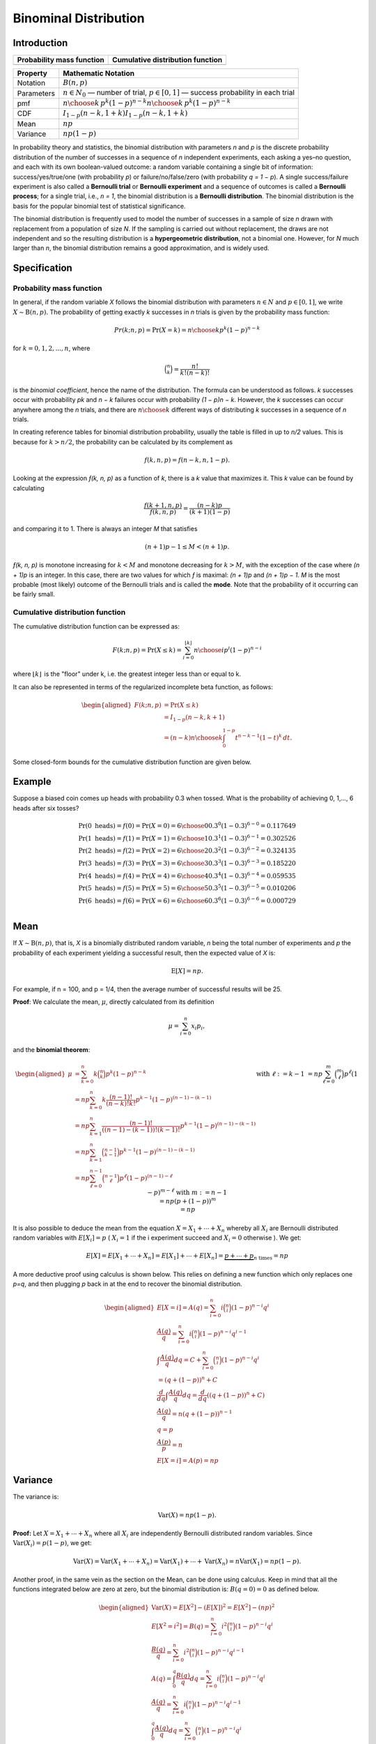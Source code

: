**********************
Binominal Distribution
**********************

Introduction
============

=================================================  =================================================
Probability mass function                          Cumulative distribution function                 
=================================================  =================================================
.. image:: images/Binomial_distribution_pmf.svg    .. image:: images/Binomial_distribution_cdf.svg  
=================================================  =================================================

============  ===============================================================================================================
Property      Mathematic Notation                                                                                            
============  ===============================================================================================================
Notation      :math:`B(n, p)`                                                                                                
Parameters    :math:`n \in N_0` — number of trial, :math:`p \in [0,1]` — success probability in each trial                   
pmf           :math:`{\displaystyle \textstyle {n \choose k}\,p^{k}(1-p)^{n-k}} \textstyle {n \choose k}\,p^{k}(1-p)^{n-k}`  
CDF           :math:`{\displaystyle \textstyle I_{1-p}(n-k,1+k)} \textstyle I_{1-p}(n-k,1+k)`                                
Mean          :math:`{\displaystyle np}`                                                                                     
Variance      :math:`{\displaystyle np(1-p)}`                                                                                
============  ===============================================================================================================

In probability theory and statistics, the binomial distribution with parameters *n* and *p* 
is the discrete probability distribution of the number of successes in a sequence of *n* 
independent experiments, each asking a yes–no question, and each with its own boolean-valued 
outcome: a random variable containing a single bit of information: success/yes/true/one (with 
probability *p*) or failure/no/false/zero (with probability *q = 1 − p*). A single success/failure 
experiment is also called a **Bernoulli trial** or **Bernoulli experiment** and a sequence of outcomes 
is called a **Bernoulli process**; for a single trial, i.e., *n = 1*, the binomial distribution is a 
**Bernoulli distribution**. The binomial distribution is the basis for the popular binomial test of 
statistical significance.

The binomial distribution is frequently used to model the number of successes in a sample of size *n* 
drawn with replacement from a population of size *N*. If the sampling is carried out without replacement, 
the draws are not independent and so the resulting distribution is a **hypergeometric distribution**, not 
a binomial one. However, for *N* much larger than *n*, the binomial distribution remains a good approximation, 
and is widely used.


Specification
=============

Probability mass function
-------------------------

In general, if the random variable *X* follows the binomial distribution with parameters :math:`n \in N` 
and :math:`p \in [0,1]`, we write :math:`X \sim \mathrm {B}(n, p).` The probability of getting exactly *k* successes 
in *n* trials is given by the probability mass function:

.. math::

   {\displaystyle Pr(k;n,p)=\Pr(X=k)={n \choose k}p^{k}(1-p)^{n-k}} 

for :math:`k = 0, 1, 2, ..., n`, where

.. math::

   {\displaystyle {\binom {n}{k}}={\frac {n!}{k!(n-k)!}}} 


is the *binomial coefficient*, hence the name of the distribution. The formula can be understood as follows. 
*k* successes occur with probability *pk* and *n − k* failures occur with probability *(1 − p)n − k*. However, 
the *k* successes can occur anywhere among the *n* trials, and there are :math:`{\displaystyle {n \choose k}}` 
different ways of distributing *k* successes in a sequence of *n* trials.

In creating reference tables for binomial distribution probability, usually the table is filled in up to *n/2* 
values. This is because for :math:`k > n/2`, the probability can be calculated by its complement as

.. math::

   {\displaystyle f(k,n,p)=f(n-k,n,1-p).}

Looking at the expression *ƒ(k, n, p)* as a function of *k*, there is a *k* value that maximizes it. This *k* 
value can be found by calculating

.. math::

   {\displaystyle {\frac {f(k+1,n,p)}{f(k,n,p)}}={\frac {(n-k)p}{(k+1)(1-p)}}}

and comparing it to 1. There is always an integer *M* that satisfies

.. math::

   {\displaystyle (n+1)p-1 \leq M < (n+1)p.}

*ƒ(k, n, p)* is monotone increasing for :math:`k < M` and monotone decreasing for :math:`k > M`, with the exception 
of the case where *(n + 1)p* is an integer. In this case, there are two values for which *ƒ* is maximal: *(n + 1)p* 
and *(n + 1)p − 1*. *M* is the most probable (most likely) outcome of the Bernoulli trials and is called the **mode**. 
Note that the probability of it occurring can be fairly small.

Cumulative distribution function
--------------------------------

The cumulative distribution function can be expressed as:

.. math::

   F(k;n,p) = \Pr(X\leq k) = \sum_{i=0}^{\lfloor k\rfloor } {n \choose i} p^{i}(1-p)^{n-i}

where :math:`{\displaystyle \scriptstyle \lfloor k\rfloor \,}` is the "floor" under k, i.e. the greatest 
integer less than or equal to k.

It can also be represented in terms of the regularized incomplete beta function, as follows:

.. math::

   \begin{aligned}
      F(k;n,p) &= \Pr(X\leq k) \\
      &= I_{1-p} (n-k,k+1) \\
      &= (n-k){n \choose k} \int_{0}^{1-p} t^{n-k-1} (1-t)^{k}\, dt.
   \end{aligned}

Some closed-form bounds for the cumulative distribution function are given below.


Example
=======

Suppose a biased coin comes up heads with probability 0.3 when tossed. 
What is the probability of achieving 0, 1,..., 6 heads after six tosses?

.. math::

   \Pr(0{\text{ heads}}) = f(0) = \Pr(X=0) = {6 \choose 0}0.3^{0}(1-0.3)^{6-0} = 0.117649 \\
   \Pr(1{\text{ heads}}) = f(1) = \Pr(X=1) = {6 \choose 1}0.3^{1}(1-0.3)^{6-1} = 0.302526 \\ 
   \Pr(2{\text{ heads}}) = f(2) = \Pr(X=2) = {6 \choose 2}0.3^{2}(1-0.3)^{6-2} = 0.324135 \\ 
   \Pr(3{\text{ heads}}) = f(3) = \Pr(X=3) = {6 \choose 3}0.3^{3}(1-0.3)^{6-3} = 0.185220 \\ 
   \Pr(4{\text{ heads}}) = f(4) = \Pr(X=4) = {6 \choose 4}0.3^{4}(1-0.3)^{6-4} = 0.059535 \\ 
   \Pr(5{\text{ heads}}) = f(5) = \Pr(X=5) = {6 \choose 5}0.3^{5}(1-0.3)^{6-5} = 0.010206 \\ 
   \Pr(6{\text{ heads}}) = f(6) = \Pr(X=6) = {6 \choose 6}0.3^{6}(1-0.3)^{6-6} = 0.000729 \\ 


Mean
====

If :math:`X \sim \mathrm {B}(n, p)`, that is, *X* is a binomially distributed random variable, 
*n* being the total number of experiments and *p* the probability of each experiment 
yielding a successful result, then the expected value of *X* is:

.. math::

   {\displaystyle \operatorname {E}[X]=np.}

For example, if n = 100, and p = 1/4, then the average number of successful results will be 25.

**Proof**: We calculate the mean, :math:`\mu`, directly calculated from its definition

.. math::

   {\displaystyle \mu =\sum_{i=0}^{n}x_{i}p_{i},}

and the **binomial theorem**:

.. math::

   {\begin{aligned}
      \mu &= \sum_{k=0}^{n} k{\binom {n}{k}} p^{k}(1-p)^{n-k} \\
          &= np \sum_{k=0}^{n} k{\frac {(n-1)!}{(n-k)!k!}} p^{k-1}(1-p)^{(n-1)-(k-1)} \\
          &= np \sum_{k=1}^{n} {\frac {(n-1)!}{((n-1)-(k-1))!(k-1)!}} p^{k-1}(1-p)^{(n-1)-(k-1)} \\
          &= np \sum_{k=1}^{n} {\binom {n-1}{k-1}} p^{k-1}(1-p)^{(n-1)-(k-1)} \\
          &= np \sum_{\ell =0}^{n-1} {\binom {n-1}{\ell}} p^{\ell}(1-p)^{(n-1)-\ell} && {\text{with }} \ell :=k-1 \\
          &= np \sum_{\ell =0}^{m} {\binom {m}{\ell}} p^{\ell}(1-p)^{m-\ell} && {\text{with }} m:=n-1 \\
          &= np (p+(1-p))^{m} \\
          &= np
   \end{aligned}}

It is also possible to deduce the mean from the equation :math:`X = X_{1} + \cdots +X_{n}` 
whereby all :math:`X_{i}` are Bernoulli distributed random variables with :math:`E[X_{i}]=p` 
( :math:`X_{i}=1` if the i experiment succeed and :math:`X_{i}=0` otherwise ). We get: 

.. math::

   E[X] = E[X_{1} + \cdots + X_{n}] = E[X_{1}] + \cdots + E[X_{n}] = \underbrace{p + \cdots + p}_{n{\text{ times}}} = np


A more deductive proof using calculus is shown below. This relies on 
defining a new function which only replaces one *p=q*, and then plugging 
*p* back in at the end to recover the binomial distribution.

.. math::

   {\begin{aligned}
      E[X=i] = A(q) = \sum_{i=0}^{n} i{\binom {n}{i}}(1-p)^{n-i}q^{i} \\ 
      {\frac{A(q)}{q}} = \sum_{i=0}^{n} i{\binom {n}{i}}(1-p)^{n-i}q^{i-1} \\
      \int{\frac{A(q)}{q}}dq = C + \sum_{i=0}^{n} {\binom {n}{i}}(1-p)^{n-i}q^{i} \\ 
      = (q+(1-p))^{n} + C \\ 
      {\frac{d}{dq}} \int{\frac{A(q)}{q}}dq = {\frac{d}{dq}}((q+(1-p))^{n}+C) \\ 
      {\frac{A(q)}{q}} = n(q+(1-p))^{n-1} \\ 
      q=p \\ 
      {\frac{A(p)}{p}}=n \\ 
      E[X=i] = A(p) =np
   \end{aligned}}


Variance
========

The variance is:

.. math::

   {\displaystyle \operatorname {Var}(X)=np(1-p).}

**Proof:** Let :math:`{\displaystyle X=X_1 + \cdots + X_n}` where all 
:math:`X_i` are independently Bernoulli distributed random variables. Since 
:math:`{\displaystyle \operatorname {Var}(X_i) = p(1-p)}`, we get:

.. math::

   {\displaystyle 
      \operatorname {Var}(X) = \operatorname {Var}(X_{1} + \cdots +X_{n}) 
      = \operatorname {Var}(X_{1})+ \cdots + \operatorname {Var}(X_{n}) 
      = n\operatorname {Var}(X_{1})
      = np(1-p).
   }

Another proof, in the same vein as the section on the Mean, can be done using calculus. 
Keep in mind that all the functions integrated below are zero at zero, but the binomial 
distribution is: :math:`{\displaystyle B(q=0)=0}` as defined below.

.. math::

   {\begin{aligned}
      \operatorname {Var}(X) = E[X^2]-(E[X])^2 =E[X^2]-(np)^2 \\ 
      E[X^2=i^2] = B(q) =\sum_{i=0}^{n}i^{2}{\binom {n}{i}}(1-p)^{n-i}q^{i} \\
      {\frac{B(q)}{q}} = \sum_{i=0}^{n}i^{2}{\binom {n}{i}}(1-p)^{n-i}q^{i-1} \\
      A(q) = \int_{0}^{q}{\frac{B(q)}{q}}dq = \sum_{i=0}^{n}i{\binom {n}{i}}(1-p)^{n-i}q^{i} \\
      {\frac{A(q)}{q}} = \sum_{i=0}^{n}i{\binom {n}{i}}(1-p)^{n-i}q^{i-1} \\
      \int_{0}^{q}{\frac{A(q)}{q}}dq = \sum_{i=0}^{n}{\binom {n}{i}}(1-p)^{n-i}q^{i} \\
      \int_{0}^{q}{\frac{A(q)}{q}}dq = (q+(1-p))^{n} \\
   \end{aligned}}

Now let's backtrack to :math:`{\displaystyle B(q)}`. We have to solve the following for 

.. math::

   {\begin{aligned}
      \int_{0}^{q}{\frac{1}{q}}(\int_{0}^{q}{\frac{B(q)}{q}}dq)dq = (q+(1-p))^{n} \\
   \end{aligned}}

We can just use the operation: :math:`q{\frac{d}{dq}}q{\frac{d}{dq}}`. This will undo 
all of the steps we have done.

.. math::

   {\begin{aligned}
      B(q) &= q{\frac{d}{dq}}q{\frac{d}{dq}}((q+(1-p))^{n}) \\ 
           &= q{\frac {d}{dq}}(qn(q+(1-p))^{n-1}) \\
           &= q(n(q+(1-p))^{n-1}+qn(n-1)(q+(1-p))^{n-2}) \\
           &= qn(q+(1-p))^{n-1}+q^{2}n(n-1)(q+(1-p))^{n-2} \\
           &= pn+p^{2}n(n-1) \\
   \end{aligned}}

   \operatorname {Var}(X) = B(p)-(np)^{2} = pn+p^{2}n^{2}-np^{2}-(np)^{2} = pn-np^{2} \\
   \operatorname {Var}(X) = np(1-p) \\


Covariance between two binomials
================================

If two binomially distributed random variables *X* and *Y* are observed together, 
estimating their covariance can be useful. The covariance is

.. math::

   {\displaystyle \operatorname{Cov}(X,Y) = \operatorname {E}(XY) - \mu_{X}\mu_{Y}.}

In the case *n = 1* (the case of Bernoulli trials) *XY* is non-zero only when both *X* 
and *Y* are one, and :math:`\mu_X` and :math:`\mu_Y` are equal to the two probabilities.
Defining :math:`p_B` as the probability of both happening at the same time, this gives
:math:`{\displaystyle \operatorname {Cov}(X,Y) = p_{B}-p_{X}p_{Y},}` and for *n* independent 
pairwise trials. If *X* and *Y* are the same variable, this reduces to the variance formula 
given above.


Related distributions
=====================

Poisson approximation
---------------------

The binomial distribution converges towards the Poisson distribution as the number of trials 
goes to infinity while the product *np* remains fixed or at least *p* tends to zero. Therefore, 
the Poisson distribution with parameter *λ = np* can be used as an approximation to **B(n, p)** 
of the binomial distribution if *n* is sufficiently large and *p* is sufficiently small. 
According to two rules of thumb, this approximation is good if :math:`n \ge 20` and :math:`p \le 0.05`, 
or if :math:`n \ge 100` and :math:`np \le 10`.


History
=======

This distribution was derived by **James Bernoulli**. He considered the case where *p = r/(r+s)* 
where *p* is the probability of success and *r* and *s* are positive integers. **Blaise Pascal** 
had earlier considered the case where **p = 1/2**.
